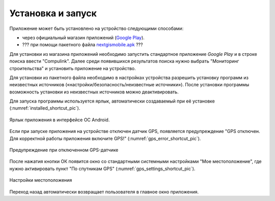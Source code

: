 .. sectionauthor:: Дмитрий Барышников <dmitry.baryshnikov@nextgis.ru>

.. _ngmobile_install:

Установка и запуск
==================

Приложение может быть установлено на устройство следующими способами:

* через официальный магазин приложений (`Google Play <https://play.google.com/store/apps/details?id=com.nextgis.ngm_clink_monitoring>`_).
* ??? при помощи пакетного файла `nextgismobile.apk <http://nextgis.ru/nextgis-mobile/>`_ ???

Для установки из магазина приложений необходимо запустить стандартное приложение *Google Play* 
и в строке поиска ввести "Compulink". Далее среди появившихся результатов поиска нужно выбрать "Мониторинг строительства" и установить приложение на устройство.

Для установки из пакетного файла необходимо в настройках устройства разрешить 
установку программ из неизвестных источников («настройки/безопасность/неизвестные 
источники»). После установки программы возможность установки из неизвестных 
источников можно деактивировать.

Для запуска программы используется ярлык, автоматически создаваемый при её 
установке (:numref:`installed_shortcut_pic`). 

.. figure:: _static/installed.png
   :name: installed_shortcut_pic
   :align: center
   :height: 10cm

   Ярлык приложения в интерфейсе ОС Android.
   
Если при запуске приложения на устройстве отключен датчик GPS, появляется предупреждение "GPS отключен. Для корректной работы приложения включите GPS!" (:numref:`gps_error_shortcut_pic`).

.. figure:: _static/gps_error.png
   :name: gps_error_shortcut_pic
   :align: center
   :height: 10cm

   Предупреждение при отключенном GPS-датчике 

После нажатия кнопки ОК появится окно со стандартными системными настройками "Мое местоположение", где нужно активировать пункт "По спутникам GPS" (:numref:`gps_settings_shortcut_pic`).

.. figure:: _static/gps_settings.png
   :name: gps_error_shortcut_pic
   :align: center
   :height: 10cm

   Настройки местоположения
			
Переход назад автоматически возвращает пользователя в главное окно приложения.

